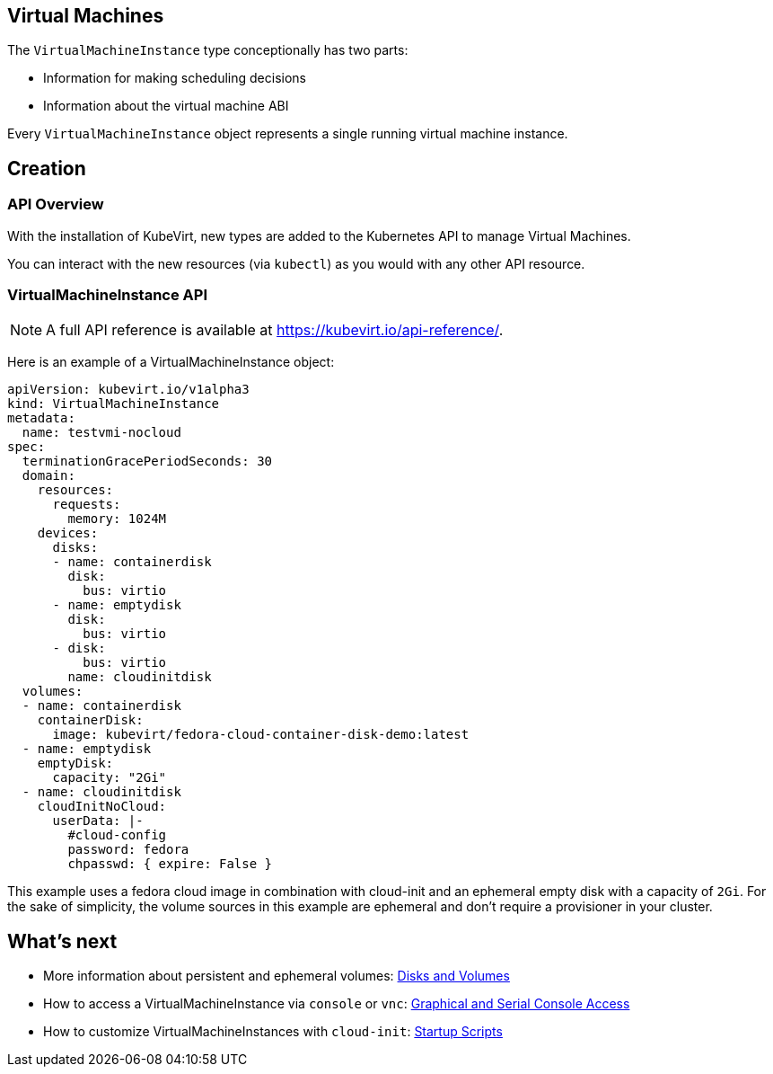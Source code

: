 Virtual Machines
----------------

The `VirtualMachineInstance` type conceptionally has two parts:

* Information for making scheduling decisions
* Information about the virtual machine ABI

Every `VirtualMachineInstance` object represents a single running
virtual machine instance.

Creation
--------

API Overview
~~~~~~~~~~~~

With the installation of KubeVirt, new types are added to the Kubernetes
API to manage Virtual Machines.

You can interact with the new resources (via `kubectl`) as you would
with any other API resource.

VirtualMachineInstance API
~~~~~~~~~~~~~~~~~~~~~~~~~~

NOTE: A full API reference is available at
https://kubevirt.io/api-reference/.

Here is an example of a VirtualMachineInstance object:

[source,yaml]
----
apiVersion: kubevirt.io/v1alpha3
kind: VirtualMachineInstance
metadata:
  name: testvmi-nocloud
spec:
  terminationGracePeriodSeconds: 30
  domain:
    resources:
      requests:
        memory: 1024M
    devices:
      disks:
      - name: containerdisk
        disk:
          bus: virtio
      - name: emptydisk
        disk:
          bus: virtio
      - disk:
          bus: virtio
        name: cloudinitdisk
  volumes:
  - name: containerdisk
    containerDisk:
      image: kubevirt/fedora-cloud-container-disk-demo:latest
  - name: emptydisk
    emptyDisk:
      capacity: "2Gi"
  - name: cloudinitdisk
    cloudInitNoCloud:
      userData: |-
        #cloud-config
        password: fedora
        chpasswd: { expire: False }
----

This example uses a fedora cloud image in combination with cloud-init
and an ephemeral empty disk with a capacity of `2Gi`. For the sake of
simplicity, the volume sources in this example are ephemeral and don’t
require a provisioner in your cluster.

What’s next
-----------

* More information about persistent and ephemeral volumes:
<<../creating-virtual-machines/disks-and-volumes.adoc#,Disks and Volumes>>
* How to access a VirtualMachineInstance via `console` or `vnc`:
<<../using-virtual-machines/graphical-and-console-access.adoc#,Graphical and Serial Console Access>>
* How to customize VirtualMachineInstances with `cloud-init`:
<<../creating-virtual-machines/startup-scripts.adoc#,Startup Scripts>>
